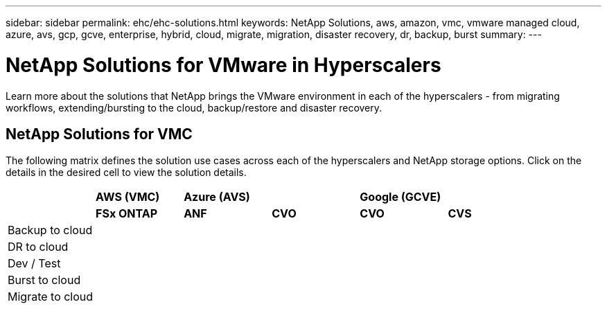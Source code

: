 ---
sidebar: sidebar
permalink: ehc/ehc-solutions.html
keywords: NetApp Solutions, aws, amazon, vmc, vmware managed cloud, azure, avs, gcp, gcve, enterprise, hybrid, cloud, migrate, migration, disaster recovery, dr, backup, burst
summary:
---

= NetApp Solutions for VMware in Hyperscalers
:hardbreaks:
:nofooter:
:icons: font
:linkattrs:
:imagesdir: ./../media/

[.lead]
Learn more about the solutions that NetApp brings the VMware environment in each of the hyperscalers - from migrating workflows, extending/bursting to the cloud, backup/restore and disaster recovery.

== NetApp Solutions for VMC

The following matrix defines the solution use cases across each of the hyperscalers and NetApp storage options.  Click on the details in the desired cell to view the solution details.

[width=100%,cols="1,1,1,1,1,1",frame=none,grid=cols]
|===
| ^| *AWS (VMC)* 2+^| *Azure (AVS)* 2+^| *Google (GCVE)*
| ^| *FSx ONTAP* ^| *ANF* ^| *CVO* ^| *CVO* ^| *CVS*

| Backup to cloud
| | | | |

| DR to cloud
| | | | |

| Dev / Test
| | | | |

| Burst to cloud
| | | | |

| Migrate to cloud
| | | | |
|===
